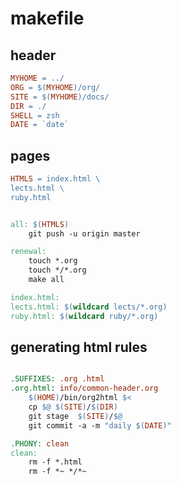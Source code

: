 * makefile

** header 

#+BEGIN_SRC makefile :tangle Makefile
MYHOME = ../
ORG = $(MYHOME)/org/
SITE = $(MYHOME)/docs/
DIR = ./
SHELL = zsh
DATE = `date`
#+END_SRC

** pages

#+BEGIN_SRC makefile :tangle Makefile
HTMLS = index.html \
lects.html \
ruby.html 
#+END_SRC

#+BEGIN_SRC makefile :tangle Makefile

all: $(HTMLS)
	git push -u origin master

renewal: 
	touch *.org
	touch */*.org
	make all

index.html: 
lects.html: $(wildcard lects/*.org)
ruby.html: $(wildcard ruby/*.org)

#+END_SRC

** generating html rules

#+BEGIN_SRC makefile :tangle Makefile

.SUFFIXES: .org .html
.org.html: info/common-header.org 
	$(HOME)/bin/org2html $<
	cp $@ $(SITE)/$(DIR)
	git stage  $(SITE)/$@ 
	git commit -a -m "daily $(DATE)"

.PHONY: clean
clean:
	rm -f *.html
	rm -f *~ */*~

#+END_SRC
